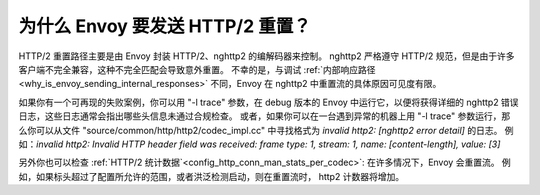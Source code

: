 .. _why_is_envoy_sending_http2_resets:

为什么 Envoy 要发送 HTTP/2 重置？
===================================

HTTP/2 重置路径主要是由 Envoy 封装 HTTP/2、nghttp2 的编解码器来控制。
nghttp2 严格遵守 HTTP/2 规范，但是由于许多客户端不完全兼容，这种不完全匹配会导致意外重置。
不幸的是，与调试 :ref:`内部响应路径 <why_is_envoy_sending_internal_responses>` 不同，Envoy 在 nghttp2 中重置流的具体原因可见度有限。

如果你有一个可再现的失败案例，你可以用 "-l trace" 参数，在 debug 版本的 Envoy 中运行它，以便将获得详细的 nghttp2 错误日志，这些日志通常会指出哪些头信息未通过合规检查。
或者，如果你可以在一台遇到异常的机器上用 "-l trace" 参数运行，那么你可以从文件 "source/common/http/http2/codec_impl.cc" 中寻找格式为 `invalid http2: [nghttp2 error detail]` 的日志。
例如：`invalid http2: Invalid HTTP header field was received: frame type: 1, stream: 1, name: [content-length], value: [3]`

另外你也可以检查 :ref:`HTTP/2 统计数据`<config_http_conn_man_stats_per_codec>`: 在许多情况下，Envoy 会重置流。
例如，如果标头超过了配置所允许的范围，或者洪泛检测启动，则在重置流时， http2 计数器将增加。


